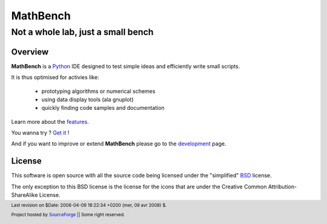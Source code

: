===========
 MathBench
===========


Not a whole lab, just a small bench
===================================


.. image:: artwork/mathbench-big.png
   :alt: mathbench-icon
   :class: logo-img


.. |mathbench| replace:: **MathBench**
.. |mathbench-icon| image:: artwork/mathbench.png 
.. |SourceForge.net| image:: http://sflogo.sourceforge.net/sflogo.php?group_id=203145&type=3
                     :alt: Sourceforge.net
.. |CC-BYSA| image:: http://i.creativecommons.org/l/by-sa/3.0/88x31.png
             :alt: Creative Commons License

.. _Python: http://python.org

.. _features: ./doc-features.html
.. _`Get it`: ./doc-install.html
.. _development: ./doc-development.html



Overview
--------

|mathbench| is a Python_ IDE designed to test simple ideas and efficiently write small scripts.

It is thus optimised for activies like:

 - prototyping algorithms or numerical schemes

 - using data display tools (ala gnuplot)

 - quickly finding code samples and documentation


Learn more about the features_.

You wanna try ? `Get it`_ !

And if you want to improve or extend |mathbench| please go to the
development_ page.



License
-------

.. _BSD: http://www.opensource.org/licenses/bsd-license.php


This software is open source with all the source code being licensed
under the "simplified" BSD_ license.

The only exception to this BSD license is the license for the icons
that are under the Creative Common Attribution-ShareAlike License.


.. footer:: Last revision on $Date: 2008-04-09 18:22:34 +0200 (mer, 09 avr 2008) $.

            |SourceForge.net| Project hosted by `SourceForge <http://sourceforge.net>`_ ||  Some right reserved. |CC-BYSA|
